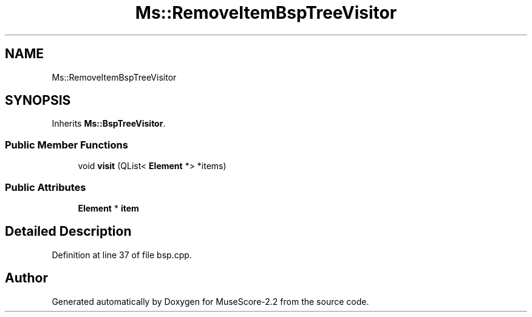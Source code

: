 .TH "Ms::RemoveItemBspTreeVisitor" 3 "Mon Jun 5 2017" "MuseScore-2.2" \" -*- nroff -*-
.ad l
.nh
.SH NAME
Ms::RemoveItemBspTreeVisitor
.SH SYNOPSIS
.br
.PP
.PP
Inherits \fBMs::BspTreeVisitor\fP\&.
.SS "Public Member Functions"

.in +1c
.ti -1c
.RI "void \fBvisit\fP (QList< \fBElement\fP *> *items)"
.br
.in -1c
.SS "Public Attributes"

.in +1c
.ti -1c
.RI "\fBElement\fP * \fBitem\fP"
.br
.in -1c
.SH "Detailed Description"
.PP 
Definition at line 37 of file bsp\&.cpp\&.

.SH "Author"
.PP 
Generated automatically by Doxygen for MuseScore-2\&.2 from the source code\&.
